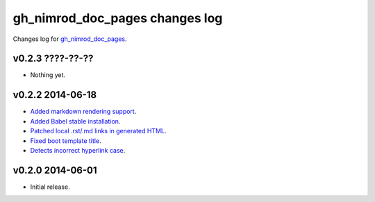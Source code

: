 ===============================
gh_nimrod_doc_pages changes log
===============================

Changes log for `gh_nimrod_doc_pages
<https://github.com/gradha/gh_nimrod_doc_pages/>`_.

v0.2.3 ????-??-??
-----------------

* Nothing yet.

v0.2.2 2014-06-18
-----------------

* `Added markdown rendering support
  <https://github.com/gradha/gh_nimrod_doc_pages/issues/5>`_.
* `Added Babel stable installation
  <https://github.com/gradha/gh_nimrod_doc_pages/issues/4>`_.
* `Patched local .rst/.md links in generated HTML
  <https://github.com/gradha/gh_nimrod_doc_pages/issues/17>`_.
* `Fixed boot template title
  <https://github.com/gradha/gh_nimrod_doc_pages/issues/18>`_.
* `Detects incorrect hyperlink case
  <https://github.com/gradha/gh_nimrod_doc_pages/issues/19>`_.

v0.2.0 2014-06-01
-----------------

* Initial release.
